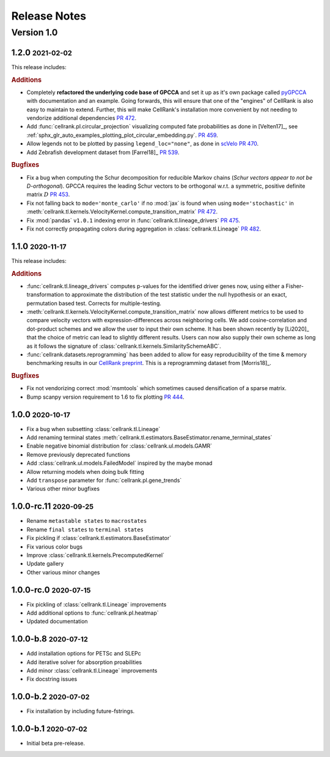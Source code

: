 Release Notes
=============

.. role:: small

Version 1.0
-----------

1.2.0 :small:`2021-02-02`
~~~~~~~~~~~~~~~~~~~~~~~~~

This release includes:

.. rubric:: Additions

- Completely **refactored the underlying code base of GPCCA** and set it up as it's own package called
  `pyGPCCA <https://pygpcca.readthedocs.io/en/latest/>`_ with documentation and an example. Going forwards, this will
  ensure that one of the "engines" of CellRank is also easy to maintain to extend. Further, this will make CellRank's
  installation more convenient by not needing to vendorize additional dependencies
  `PR 472 <https://github.com/theislab/cellrank/pull/472>`_.
- Add :func:`cellrank.pl.circular_projection` visualizing computed fate probabilities as done in [Velten17]_,
  see :ref:`sphx_glr_auto_examples_plotting_plot_circular_embedding.py`.
  `PR 459 <https://github.com/theislab/cellrank/pull/459>`_.
- Allow legends not to be plotted by passing ``legend_loc="none"``, as done in `scVelo <https://scvelo.org>`_
  `PR 470 <https://github.com/theislab/cellrank/pull/470>`_.
- Add Zebrafish development dataset from [Farrel18]_ `PR 539 <https://github.com/theislab/cellrank/pull/539>`_.

.. rubric:: Bugfixes

- Fix a bug when computing the Schur decomposition for reducible Markov chains
  (*Schur vectors appear to not be D-orthogonal*). GPCCA requires the leading Schur vectors to be orthogonal w.r.t. a
  symmetric, positive definite matrix :math:`D` `PR 453 <https://github.com/theislab/cellrank/pull/453>`_.
- Fix not falling back to ``mode='monte_carlo'`` if no :mod:`jax` is found when using ``mode='stochastic'`` in
  :meth:`cellrank.tl.kernels.VelocityKernel.compute_transition_matrix`
  `PR 472 <https://github.com/theislab/cellrank/pull/472>`_.
- Fix :mod:`pandas` ``v1.0.1`` indexing error in :func:`cellrank.tl.lineage_drivers`
  `PR 475 <https://github.com/theislab/cellrank/pull/475>`_.
- Fix not correctly propagating colors during aggregation in :class:`cellrank.tl.Lineage`
  `PR 482 <https://github.com/theislab/cellrank/pull/482>`_.

1.1.0 :small:`2020-11-17`
~~~~~~~~~~~~~~~~~~~~~~~~~

This release includes:

.. rubric:: Additions

- :func:`cellrank.tl.lineage_drivers` computes p-values for the identified driver genes now, using either
  a Fisher-transformation to approximate the distribution of the test statistic under the null hypothesis
  or an exact, permutation based test. Corrects for multiple-testing.
- :meth:`cellrank.tl.kernels.VelocityKernel.compute_transition_matrix` now allows different metrics to be used to
  compare velocity vectors with expression-differences across neighboring cells. We add cosine-correlation and
  dot-product schemes and we allow the user to input their own scheme. It has been shown recently by [Li2020]_
  that the choice of metric can lead to slightly different results. Users can now also supply their own scheme as long
  as it follows the signature of :class:`cellrank.tl.kernels.SimilaritySchemeABC`.
- :func:`cellrank.datasets.reprogramming` has been added to allow for easy reproducibility of the time & memory
  benchmarking results in our `CellRank preprint <https://doi.org/10.1101/2020.10.19.345983>`_. This is a reprogramming
  dataset from [Morris18]_.

.. rubric:: Bugfixes

- Fix not vendorizing correct :mod:`msmtools` which sometimes caused densification of a sparse matrix.
- Bump scanpy version requirement to 1.6 to fix plotting `PR 444 <https://github.com/theislab/cellrank/pull/444>`_.


1.0.0 :small:`2020-10-17`
~~~~~~~~~~~~~~~~~~~~~~~~~~~~~~~
- Fix a bug when subsetting :class:`cellrank.tl.Lineage`
- Add renaming terminal states :meth:`cellrank.tl.estimators.BaseEstimator.rename_terminal_states`
- Enable negative binomial distribution for :class:`cellrank.ul.models.GAMR`
- Remove previously deprecated functions
- Add :class:`cellrank.ul.models.FailedModel` inspired by the maybe monad
- Allow returning models when doing bulk fitting
- Add ``transpose`` parameter for :func:`cellrank.pl.gene_trends`
- Various other minor bugfixes

1.0.0-rc.11 :small:`2020-09-25`
~~~~~~~~~~~~~~~~~~~~~~~~~~~~~~~

- Rename ``metastable states`` to ``macrostates``
- Rename ``final states`` to ``terminal states``
- Fix pickling if :class:`cellrank.tl.estimators.BaseEstimator`
- Fix various color bugs
- Improve :class:`cellrank.tl.kernels.PrecomputedKernel`
- Update gallery
- Other various minor changes

1.0.0-rc.0 :small:`2020-07-15`
~~~~~~~~~~~~~~~~~~~~~~~~~~~~~~

- Fix pickling of :class:`cellrank.tl.Lineage` improvements
- Add additional options to :func:`cellrank.pl.heatmap`
- Updated documentation

1.0.0-b.8 :small:`2020-07-12`
~~~~~~~~~~~~~~~~~~~~~~~~~~~~~

- Add installation options for PETSc and SLEPc
- Add iterative solver for absorption proabilities
- Add minor :class:`cellrank.tl.Lineage` improvements
- Fix docstring issues

1.0.0-b.2 :small:`2020-07-02`
~~~~~~~~~~~~~~~~~~~~~~~~~~~~~

- Fix installation by including future-fstrings.

1.0.0-b.1 :small:`2020-07-02`
~~~~~~~~~~~~~~~~~~~~~~~~~~~~~

- Initial beta pre-release.

